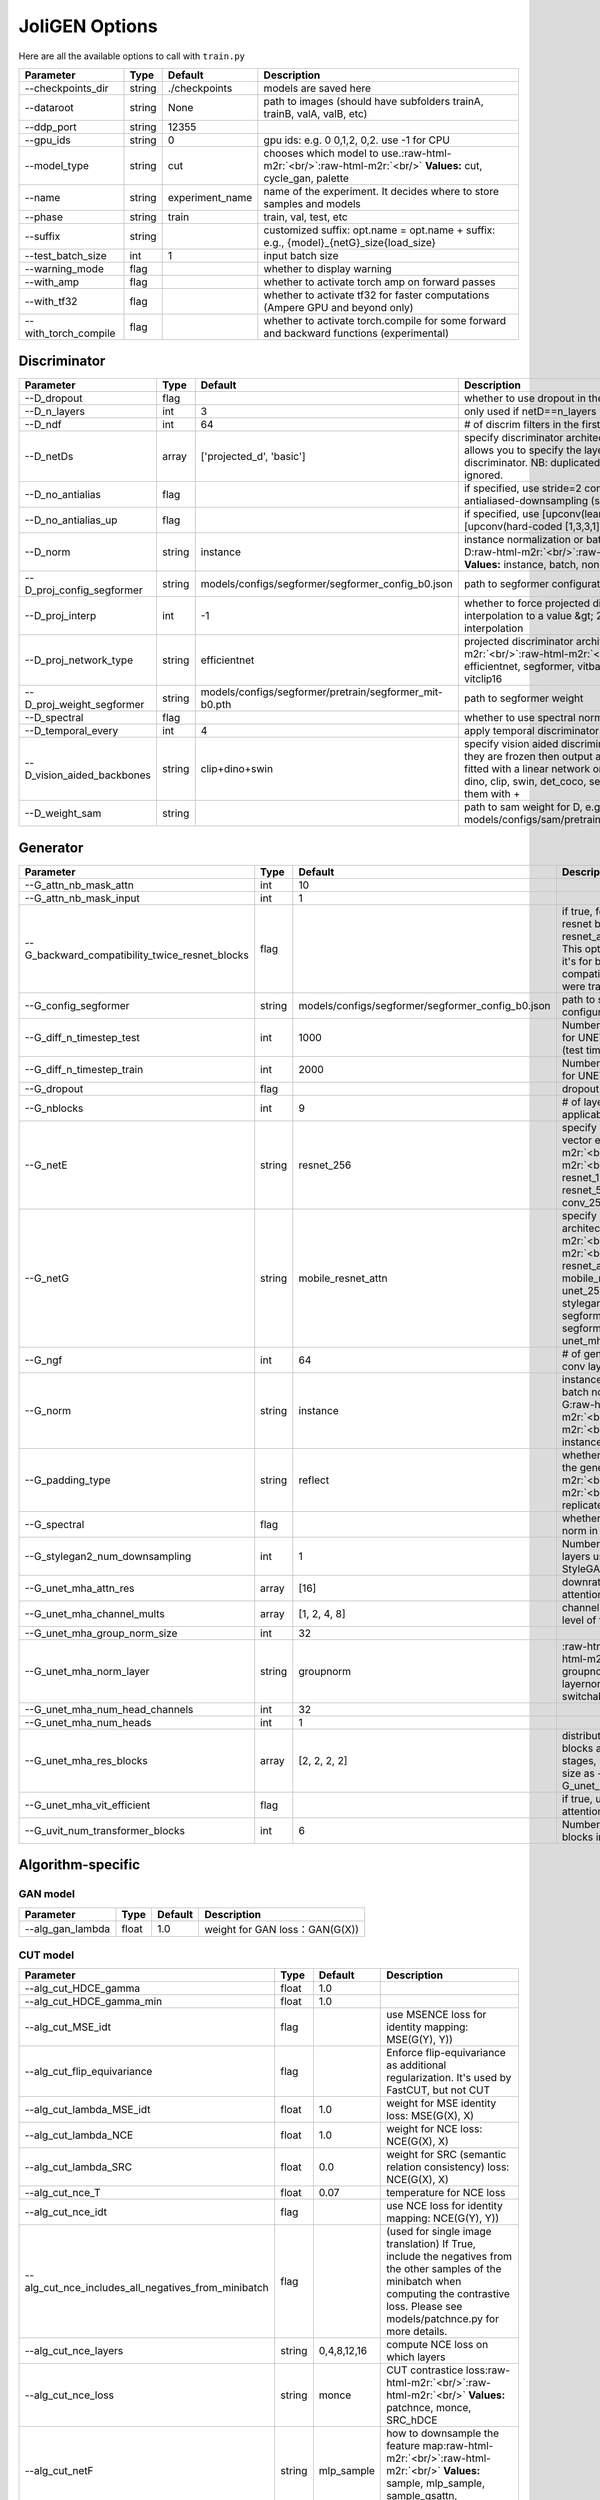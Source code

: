 .. role:: raw-html-m2r(raw)
   :format: html


JoliGEN Options
===============

Here are all the available options to call with ``train.py``

.. list-table::
   :header-rows: 1

   * - Parameter
     - Type
     - Default
     - Description
   * - --checkpoints_dir
     - string
     - ./checkpoints
     - models are saved here
   * - --dataroot
     - string
     - None
     - path to images (should have subfolders trainA, trainB, valA, valB, etc)
   * - --ddp_port
     - string
     - 12355
     - 
   * - --gpu_ids
     - string
     - 0
     - gpu ids: e.g. 0  0,1,2, 0,2. use -1 for CPU
   * - --model_type
     - string
     - cut
     - chooses which model to use.\ :raw-html-m2r:`<br/>`\ :raw-html-m2r:`<br/>` **Values:** cut, cycle_gan, palette
   * - --name
     - string
     - experiment_name
     - name of the experiment. It decides where to store samples and models
   * - --phase
     - string
     - train
     - train, val, test, etc
   * - --suffix
     - string
     - 
     - customized suffix: opt.name = opt.name + suffix: e.g., {model}_{netG}_size{load_size}
   * - --test_batch_size
     - int
     - 1
     - input batch size
   * - --warning_mode
     - flag
     - 
     - whether to display warning
   * - --with_amp
     - flag
     - 
     - whether to activate torch amp on forward passes
   * - --with_tf32
     - flag
     - 
     - whether to activate tf32 for faster computations (Ampere GPU and beyond only)
   * - --with_torch_compile
     - flag
     - 
     - whether to activate torch.compile for some forward and backward functions (experimental)


Discriminator
-------------

.. list-table::
   :header-rows: 1

   * - Parameter
     - Type
     - Default
     - Description
   * - --D_dropout
     - flag
     - 
     - whether to use dropout in the discriminator
   * - --D_n_layers
     - int
     - 3
     - only used if netD==n_layers
   * - --D_ndf
     - int
     - 64
     - # of discrim filters in the first conv layer
   * - --D_netDs
     - array
     - ['projected_d', 'basic']
     - specify discriminator architecture, D_n_layers allows you to specify the layers in the discriminator. NB: duplicated arguments will be ignored.
   * - --D_no_antialias
     - flag
     - 
     - if specified, use stride=2 convs instead of antialiased-downsampling (sad)
   * - --D_no_antialias_up
     - flag
     - 
     - if specified, use [upconv(learned filter)] instead of [upconv(hard-coded [1,3,3,1] filter), conv]
   * - --D_norm
     - string
     - instance
     - instance normalization or batch normalization for D\ :raw-html-m2r:`<br/>`\ :raw-html-m2r:`<br/>` **Values:** instance, batch, none
   * - --D_proj_config_segformer
     - string
     - models/configs/segformer/segformer_config_b0.json
     - path to segformer configuration file
   * - --D_proj_interp
     - int
     - -1
     - whether to force projected discriminator interpolation to a value &gt; 224, -1 means no interpolation
   * - --D_proj_network_type
     - string
     - efficientnet
     - projected discriminator architecture\ :raw-html-m2r:`<br/>`\ :raw-html-m2r:`<br/>` **Values:** efficientnet, segformer, vitbase, vitsmall, vitsmall2, vitclip16
   * - --D_proj_weight_segformer
     - string
     - models/configs/segformer/pretrain/segformer_mit-b0.pth
     - path to segformer weight
   * - --D_spectral
     - flag
     - 
     - whether to use spectral norm in the discriminator
   * - --D_temporal_every
     - int
     - 4
     - apply temporal discriminator every x steps
   * - --D_vision_aided_backbones
     - string
     - clip+dino+swin
     - specify vision aided discriminators architectures, they are frozen then output are combined and fitted with a linear network on top, choose from dino, clip, swin, det_coco, seg_ade and combine them with +
   * - --D_weight_sam
     - string
     - 
     - path to sam weight for D, e.g. models/configs/sam/pretrain/sam_vit_b_01ec64.pth


Generator
---------

.. list-table::
   :header-rows: 1

   * - Parameter
     - Type
     - Default
     - Description
   * - --G_attn_nb_mask_attn
     - int
     - 10
     - 
   * - --G_attn_nb_mask_input
     - int
     - 1
     - 
   * - --G_backward_compatibility_twice_resnet_blocks
     - flag
     - 
     - if true, feats will go througt resnet blocks two times for resnet_attn generators. This option will be deleted, it's for backward compatibility (old models were trained that way).
   * - --G_config_segformer
     - string
     - models/configs/segformer/segformer_config_b0.json
     - path to segformer configuration file for G
   * - --G_diff_n_timestep_test
     - int
     - 1000
     - Number of timesteps used for UNET mha inference (test time).
   * - --G_diff_n_timestep_train
     - int
     - 2000
     - Number of timesteps used for UNET mha training.
   * - --G_dropout
     - flag
     - 
     - dropout for the generator
   * - --G_nblocks
     - int
     - 9
     - # of layer blocks in G, applicable to resnets
   * - --G_netE
     - string
     - resnet_256
     - specify multimodal latent vector encoder\ :raw-html-m2r:`<br/>`\ :raw-html-m2r:`<br/>` **Values:** resnet_128, resnet_256, resnet_512, conv_128, conv_256, conv_512
   * - --G_netG
     - string
     - mobile_resnet_attn
     - specify generator architecture\ :raw-html-m2r:`<br/>`\ :raw-html-m2r:`<br/>` **Values:** resnet, resnet_attn, mobile_resnet, mobile_resnet_attn, unet_256, unet_128, stylegan2, smallstylegan2, segformer_attn_conv, segformer_conv, ittr, unet_mha, uvit
   * - --G_ngf
     - int
     - 64
     - # of gen filters in the last conv layer
   * - --G_norm
     - string
     - instance
     - instance normalization or batch normalization for G\ :raw-html-m2r:`<br/>`\ :raw-html-m2r:`<br/>` **Values:** instance, batch, none
   * - --G_padding_type
     - string
     - reflect
     - whether to use padding in the generator\ :raw-html-m2r:`<br/>`\ :raw-html-m2r:`<br/>` **Values:** reflect, replicate, zeros
   * - --G_spectral
     - flag
     - 
     - whether to use spectral norm in the generator
   * - --G_stylegan2_num_downsampling
     - int
     - 1
     - Number of downsampling layers used by StyleGAN2Generator
   * - --G_unet_mha_attn_res
     - array
     - [16]
     - downrate samples at which attention takes place
   * - --G_unet_mha_channel_mults
     - array
     - [1, 2, 4, 8]
     - channel multiplier for each level of the UNET mha
   * - --G_unet_mha_group_norm_size
     - int
     - 32
     - 
   * - --G_unet_mha_norm_layer
     - string
     - groupnorm
     - :raw-html-m2r:`<br/>`\ :raw-html-m2r:`<br/>` **Values:** groupnorm, batchnorm, layernorm, instancenorm, switchablenorm
   * - --G_unet_mha_num_head_channels
     - int
     - 32
     - 
   * - --G_unet_mha_num_heads
     - int
     - 1
     - 
   * - --G_unet_mha_res_blocks
     - array
     - [2, 2, 2, 2]
     - distribution of resnet blocks across the UNet stages, should have same size as --G_unet_mha_channel_mults
   * - --G_unet_mha_vit_efficient
     - flag
     - 
     - if true, use efficient attention in UNet and UViT
   * - --G_uvit_num_transformer_blocks
     - int
     - 6
     - Number of transformer blocks in UViT


Algorithm-specific
------------------

GAN model
^^^^^^^^^

.. list-table::
   :header-rows: 1

   * - Parameter
     - Type
     - Default
     - Description
   * - --alg_gan_lambda
     - float
     - 1.0
     - weight for GAN loss：GAN(G(X))


CUT model
^^^^^^^^^

.. list-table::
   :header-rows: 1

   * - Parameter
     - Type
     - Default
     - Description
   * - --alg_cut_HDCE_gamma
     - float
     - 1.0
     - 
   * - --alg_cut_HDCE_gamma_min
     - float
     - 1.0
     - 
   * - --alg_cut_MSE_idt
     - flag
     - 
     - use MSENCE loss for identity mapping: MSE(G(Y), Y))
   * - --alg_cut_flip_equivariance
     - flag
     - 
     - Enforce flip-equivariance as additional regularization. It's used by FastCUT, but not CUT
   * - --alg_cut_lambda_MSE_idt
     - float
     - 1.0
     - weight for MSE identity loss: MSE(G(X), X)
   * - --alg_cut_lambda_NCE
     - float
     - 1.0
     - weight for NCE loss: NCE(G(X), X)
   * - --alg_cut_lambda_SRC
     - float
     - 0.0
     - weight for SRC (semantic relation consistency) loss: NCE(G(X), X)
   * - --alg_cut_nce_T
     - float
     - 0.07
     - temperature for NCE loss
   * - --alg_cut_nce_idt
     - flag
     - 
     - use NCE loss for identity mapping: NCE(G(Y), Y))
   * - --alg_cut_nce_includes_all_negatives_from_minibatch
     - flag
     - 
     - (used for single image translation) If True, include the negatives from the other samples of the minibatch when computing the contrastive loss. Please see models/patchnce.py for more details.
   * - --alg_cut_nce_layers
     - string
     - 0,4,8,12,16
     - compute NCE loss on which layers
   * - --alg_cut_nce_loss
     - string
     - monce
     - CUT contrastice loss\ :raw-html-m2r:`<br/>`\ :raw-html-m2r:`<br/>` **Values:** patchnce, monce, SRC_hDCE
   * - --alg_cut_netF
     - string
     - mlp_sample
     - how to downsample the feature map\ :raw-html-m2r:`<br/>`\ :raw-html-m2r:`<br/>` **Values:** sample, mlp_sample, sample_qsattn, mlp_sample_qsattn
   * - --alg_cut_netF_dropout
     - flag
     - 
     - whether to use dropout with F
   * - --alg_cut_netF_nc
     - int
     - 256
     - 
   * - --alg_cut_netF_norm
     - string
     - instance
     - instance normalization or batch normalization for F\ :raw-html-m2r:`<br/>`\ :raw-html-m2r:`<br/>` **Values:** instance, batch, none
   * - --alg_cut_num_patches
     - int
     - 256
     - number of patches per layer


CycleGAN model
^^^^^^^^^^^^^^

.. list-table::
   :header-rows: 1

   * - Parameter
     - Type
     - Default
     - Description
   * - --alg_cyclegan_lambda_A
     - float
     - 10.0
     - weight for cycle loss (A -&gt; B -&gt; A)
   * - --alg_cyclegan_lambda_B
     - float
     - 10.0
     - weight for cycle loss (B -&gt; A -&gt; B)
   * - --alg_cyclegan_lambda_identity
     - float
     - 0.5
     - use identity mapping. Setting lambda_identity other than 0 has an effect of scaling the weight of the identity mapping loss. For example, if the weight of the identity loss should be 10 times smaller than the weight of the reconstruction loss, please set lambda_identity = 0.1
   * - --alg_cyclegan_rec_noise
     - float
     - 0.0
     - whether to add noise to reconstruction


ReCUT / ReCycleGAN
^^^^^^^^^^^^^^^^^^

.. list-table::
   :header-rows: 1

   * - Parameter
     - Type
     - Default
     - Description
   * - --alg_re_P_lr
     - float
     - 0.0002
     - initial learning rate for P networks
   * - --alg_re_adversarial_loss_p
     - flag
     - 
     - if True, also train the prediction model with an adversarial loss
   * - --alg_re_netP
     - string
     - unet_128
     - specify P architecture\ :raw-html-m2r:`<br/>`\ :raw-html-m2r:`<br/>` **Values:** resnet_9blocks, resnet_6blocks, resnet_attn, unet_256, unet_128
   * - --alg_re_no_train_P_fake_images
     - flag
     - 
     - if True, P wont be trained over fake images projections
   * - --alg_re_nuplet_size
     - int
     - 3
     - Number of frames loaded
   * - --alg_re_projection_threshold
     - float
     - 1.0
     - threshold of the real images projection loss below with fake projection and fake reconstruction losses are applied


Diffusion model
^^^^^^^^^^^^^^^

.. list-table::
   :header-rows: 1

   * - Parameter
     - Type
     - Default
     - Description
   * - --alg_palette_computed_sketch_list
     - array
     - ['canny', 'hed']
     - what to use for random sketch
   * - --alg_palette_cond_embed_dim
     - int
     - 32
     - nb of examples processed for inference
   * - --alg_palette_cond_image_creation
     - string
     - y_t
     - how cond_image is created\ :raw-html-m2r:`<br/>`\ :raw-html-m2r:`<br/>` **Values:** y_t, previous_frame, computed_sketch, low_res
   * - --alg_palette_conditioning
     - string
     - 
     - whether to use conditioning or not\ :raw-html-m2r:`<br/>`\ :raw-html-m2r:`<br/>` **Values:** , mask, class, mask_and_class
   * - --alg_palette_dropout_prob
     - float
     - 0.0
     - dropout probability for classifier-free guidance
   * - --alg_palette_generate_per_class
     - flag
     - 
     - whether to generate samples of each images
   * - --alg_palette_inference_num
     - int
     - -1
     - nb of examples processed for inference
   * - --alg_palette_lambda_G
     - float
     - 1.0
     - weight for supervised loss
   * - --alg_palette_loss
     - string
     - MSE
     - loss for denoising model\ :raw-html-m2r:`<br/>`\ :raw-html-m2r:`<br/>` **Values:** L1, MSE, multiscale
   * - --alg_palette_prob_use_previous_frame
     - float
     - 0.5
     - prob to use previous frame as y cond
   * - --alg_palette_sam_crop_delta
     - flag
     - 
     - extend crop's width and height by 2*crop_delta before computing masks
   * - --alg_palette_sam_final_canny
     - flag
     - 
     - whether to perform a Canny edge detection on sam sketch to soften the edges
   * - --alg_palette_sam_max_mask_area
     - float
     - 0.99
     - maximum area in proportion of image size for a mask to be kept
   * - --alg_palette_sam_min_mask_area
     - float
     - 0.001
     - minimum area in proportion of image size for a mask to be kept
   * - --alg_palette_sam_no_output_binary_sam
     - flag
     - 
     - whether to not output binary sketch before Canny
   * - --alg_palette_sam_no_sample_points_in_ellipse
     - flag
     - 
     - whether to not sample the points inside an ellipse to avoid the corners of the image
   * - --alg_palette_sam_no_sobel_filter
     - flag
     - 
     - whether to not use a Sobel filter on each SAM masks
   * - --alg_palette_sam_points_per_side
     - int
     - 16
     - number of points per side of image to prompt SAM with (# of prompted points will be points_per_side**2)
   * - --alg_palette_sam_redundancy_threshold
     - float
     - 0.62
     - redundancy threshold above which redundant masks are not kept
   * - --alg_palette_sam_sobel_threshold
     - float
     - 0.7
     - sobel threshold in % of gradient magintude
   * - --alg_palette_sam_use_gaussian_filter
     - flag
     - 
     - whether to apply a gaussian blur to each SAM masks
   * - --alg_palette_sampling_method
     - string
     - ddpm
     - choose the sampling method between ddpm and ddim\ :raw-html-m2r:`<br/>`\ :raw-html-m2r:`<br/>` **Values:** ddpm, ddim
   * - --alg_palette_sketch_canny_range
     - array
     - [0, 765]
     - range for Canny thresholds
   * - --alg_palette_super_resolution_scale
     - float
     - 2.0
     - scale for super resolution
   * - --alg_palette_task
     - string
     - inpainting
     - :raw-html-m2r:`<br/>`\ :raw-html-m2r:`<br/>` **Values:** inpainting, super_resolution


Datasets
--------

.. list-table::
   :header-rows: 1

   * - Parameter
     - Type
     - Default
     - Description
   * - --data_crop_size
     - int
     - 256
     - then crop to this size
   * - --data_dataset_mode
     - string
     - unaligned
     - chooses how datasets are loaded.\ :raw-html-m2r:`<br/>`\ :raw-html-m2r:`<br/>` **Values:** unaligned, unaligned_labeled_cls, unaligned_labeled_mask, self_supervised_labeled_mask, unaligned_labeled_mask_cls, self_supervised_labeled_mask_cls, unaligned_labeled_mask_online, self_supervised_labeled_mask_online, unaligned_labeled_mask_cls_online, self_supervised_labeled_mask_cls_online, aligned, nuplet_unaligned_labeled_mask, temporal_labeled_mask_online, self_supervised_temporal, single
   * - --data_direction
     - string
     - AtoB
     - AtoB or BtoA\ :raw-html-m2r:`<br/>`\ :raw-html-m2r:`<br/>` **Values:** AtoB, BtoA
   * - --data_inverted_mask
     - flag
     - 
     - whether to invert the mask, i.e. around the bbox
   * - --data_load_size
     - int
     - 286
     - scale images to this size
   * - --data_max_dataset_size
     - int
     - 1000000000
     - Maximum number of samples allowed per dataset. If the dataset directory contains more than max_dataset_size, only a subset is loaded.
   * - --data_num_threads
     - int
     - 4
     - # threads for loading data
   * - --data_online_context_pixels
     - int
     - 0
     - context pixel band around the crop, unused for generation, only for disc
   * - --data_online_fixed_mask_size
     - int
     - -1
     - if &gt;0, it will be used as fixed bbox size (warning: in dataset resolution ie before resizing)
   * - --data_online_select_category
     - int
     - -1
     - category to select for bounding boxes, -1 means all boxes selected
   * - --data_online_single_bbox
     - flag
     - 
     - whether to only allow a single bbox per online crop
   * - --data_preprocess
     - string
     - resize_and_crop
     - scaling and cropping of images at load time\ :raw-html-m2r:`<br/>`\ :raw-html-m2r:`<br/>` **Values:** resize_and_crop, crop, scale_width, scale_width_and_crop, none
   * - --data_refined_mask
     - flag
     - 
     - whether to use refined mask with sam
   * - --data_relative_paths
     - flag
     - 
     - whether paths to images are relative to dataroot
   * - --data_sanitize_paths
     - flag
     - 
     - if true, wrong images or labels paths will be removed before training
   * - --data_serial_batches
     - flag
     - 
     - if true, takes images in order to make batches, otherwise takes them randomly
   * - --data_temporal_frame_step
     - int
     - 30
     - how many frames between successive frames selected
   * - --data_temporal_num_common_char
     - int
     - -1
     - how many characters (the first ones) are used to identify a video; if =-1 natural sorting is used
   * - --data_temporal_number_frames
     - int
     - 5
     - how many successive frames use for temporal loader


Online created datasets
^^^^^^^^^^^^^^^^^^^^^^^

.. list-table::
   :header-rows: 1

   * - Parameter
     - Type
     - Default
     - Description
   * - --data_online_creation_color_mask_A
     - flag
     - 
     - Perform task of replacing color-filled masks by objects
   * - --data_online_creation_crop_delta_A
     - int
     - 50
     - size of crops are random, values allowed are online_creation_crop_size more or less online_creation_crop_delta for domain A
   * - --data_online_creation_crop_delta_B
     - int
     - 50
     - size of crops are random, values allowed are online_creation_crop_size more or less online_creation_crop_delta for domain B
   * - --data_online_creation_crop_size_A
     - int
     - 512
     - crop to this size during online creation, it needs to be greater than bbox size for domain A
   * - --data_online_creation_crop_size_B
     - int
     - 512
     - crop to this size during online creation, it needs to be greater than bbox size for domain B
   * - --data_online_creation_load_size_A
     - array
     - []
     - load to this size during online creation, format : width height or only one size if square
   * - --data_online_creation_load_size_B
     - array
     - []
     - load to this size during online creation, format : width height or only one size if square
   * - --data_online_creation_mask_delta_A
     - array
     - [0]
     - ratio mask offset to allow generation of a bigger object in domain B (for semantic loss) for domain A, format : width (x) height (y) or only one size if square
   * - --data_online_creation_mask_delta_B
     - array
     - [0]
     - mask offset to allow genaration of a bigger object in domain B (for semantic loss) for domain B, format : width (y) height (x) or only one size if square
   * - --data_online_creation_mask_random_offset_A
     - array
     - [0.0]
     - ratio mask size randomization (only to make bigger one) to robustify the image generation in domain A, format : width (x) height (y) or only one size if square
   * - --data_online_creation_mask_random_offset_B
     - array
     - [0.0]
     - mask size randomization (only to make bigger one) to robustify the image generation in domain B, format : width (y) height (x) or only one size if square
   * - --data_online_creation_mask_square_A
     - flag
     - 
     - whether masks should be squared for domain A
   * - --data_online_creation_mask_square_B
     - flag
     - 
     - whether masks should be squared for domain B
   * - --data_online_creation_rand_mask_A
     - flag
     - 
     - Perform task of replacing noised masks by objects


Semantic segmentation network
-----------------------------

.. list-table::
   :header-rows: 1

   * - Parameter
     - Type
     - Default
     - Description
   * - --f_s_all_classes_as_one
     - flag
     - 
     - if true, all classes will be considered as the same one (ie foreground vs background)
   * - --f_s_class_weights
     - array
     - []
     - class weights for imbalanced semantic classes
   * - --f_s_config_segformer
     - string
     - models/configs/segformer/segformer_config_b0.json
     - path to segformer configuration file for f_s
   * - --f_s_dropout
     - flag
     - 
     - dropout for the semantic network
   * - --f_s_net
     - string
     - vgg
     - specify f_s network [vgg|unet|segformer|sam]\ :raw-html-m2r:`<br/>`\ :raw-html-m2r:`<br/>` **Values:** vgg, unet, segformer, sam
   * - --f_s_nf
     - int
     - 64
     - # of filters in the first conv layer of classifier
   * - --f_s_semantic_nclasses
     - int
     - 2
     - number of classes of the semantic loss classifier
   * - --f_s_semantic_threshold
     - float
     - 1.0
     - threshold of the semantic classifier loss below with semantic loss is applied
   * - --f_s_weight_sam
     - string
     - 
     - path to sam weight for f_s, e.g. models/configs/sam/pretrain/sam_vit_b_01ec64.pth
   * - --f_s_weight_segformer
     - string
     - 
     - path to segformer weight for f_s, e.g. models/configs/segformer/pretrain/segformer_mit-b0.pth


Semantic classification network
-------------------------------

.. list-table::
   :header-rows: 1

   * - Parameter
     - Type
     - Default
     - Description
   * - --cls_all_classes_as_one
     - flag
     - 
     - if true, all classes will be considered as the same one (ie foreground vs background)
   * - --cls_class_weights
     - array
     - []
     - class weights for imbalanced semantic classes
   * - --cls_config_segformer
     - string
     - models/configs/segformer/segformer_config_b0.py
     - path to segformer configuration file for cls
   * - --cls_dropout
     - flag
     - 
     - dropout for the semantic network
   * - --cls_net
     - string
     - vgg
     - specify cls network [vgg|unet|segformer]\ :raw-html-m2r:`<br/>`\ :raw-html-m2r:`<br/>` **Values:** vgg, unet, segformer
   * - --cls_nf
     - int
     - 64
     - # of filters in the first conv layer of classifier
   * - --cls_semantic_nclasses
     - int
     - 2
     - number of classes of the semantic loss classifier
   * - --cls_semantic_threshold
     - float
     - 1.0
     - threshold of the semantic classifier loss below with semantic loss is applied
   * - --cls_weight_segformer
     - string
     - 
     - path to segformer weight for cls, e.g. models/configs/segformer/pretrain/segformer_mit-b0.pth


Output
------

.. list-table::
   :header-rows: 1

   * - Parameter
     - Type
     - Default
     - Description
   * - --output_no_html
     - flag
     - 
     - do not save intermediate training results to [opt.checkpoints_dir]/[opt.name]/web/
   * - --output_print_freq
     - int
     - 100
     - frequency of showing training results on console
   * - --output_update_html_freq
     - int
     - 1000
     - frequency of saving training results to html
   * - --output_verbose
     - flag
     - 
     - if specified, print more debugging information


Visdom display
^^^^^^^^^^^^^^

.. list-table::
   :header-rows: 1

   * - Parameter
     - Type
     - Default
     - Description
   * - --output_display_G_attention_masks
     - flag
     - 
     - 
   * - --output_display_aim_port
     - int
     - 53800
     - aim port of the web display
   * - --output_display_aim_server
     - string
     - http://localhost
     - aim server of the web display
   * - --output_display_diff_fake_real
     - flag
     - 
     - if True x - G(x) is displayed
   * - --output_display_env
     - string
     - 
     - visdom display environment name (default is "main")
   * - --output_display_freq
     - int
     - 400
     - frequency of showing training results on screen
   * - --output_display_id
     - int
     - 1
     - window id of the web display
   * - --output_display_ncols
     - int
     - 0
     - if positive, display all images in a single visdom web panel with certain number of images per row.(if == 0 ncols will be computed automatically)
   * - --output_display_networks
     - flag
     - 
     - Set True if you want to display networks on port 8000
   * - --output_display_type
     - array
     - ['visdom']
     - output display, either visdom, aim or no output\ :raw-html-m2r:`<br/>`\ :raw-html-m2r:`<br/>` **Values:** visdom, aim, none
   * - --output_display_visdom_autostart
     - flag
     - 
     - whether to start a visdom server automatically
   * - --output_display_visdom_port
     - int
     - 8097
     - visdom port of the web display
   * - --output_display_visdom_server
     - string
     - http://localhost
     - visdom server of the web display
   * - --output_display_winsize
     - int
     - 256
     - display window size for both visdom and HTML


Model
-----

.. list-table::
   :header-rows: 1

   * - Parameter
     - Type
     - Default
     - Description
   * - --model_depth_network
     - string
     - DPT_Large
     - specify depth prediction network architecture\ :raw-html-m2r:`<br/>`\ :raw-html-m2r:`<br/>` **Values:** DPT_Large, DPT_Hybrid, MiDaS_small, DPT_BEiT_L_512, DPT_BEiT_L_384, DPT_BEiT_B_384, DPT_SwinV2_L_384, DPT_SwinV2_B_384, DPT_SwinV2_T_256, DPT_Swin_L_384, DPT_Next_ViT_L_384, DPT_LeViT_224
   * - --model_init_gain
     - float
     - 0.02
     - scaling factor for normal, xavier and orthogonal.
   * - --model_init_type
     - string
     - normal
     - network initialization\ :raw-html-m2r:`<br/>`\ :raw-html-m2r:`<br/>` **Values:** normal, xavier, kaiming, orthogonal
   * - --model_input_nc
     - int
     - 3
     - # of input image channels: 3 for RGB and 1 for grayscale\ :raw-html-m2r:`<br/>`\ :raw-html-m2r:`<br/>` **Values:** 1, 3
   * - --model_multimodal
     - flag
     - 
     - multimodal model with random latent input vector
   * - --model_output_nc
     - int
     - 3
     - # of output image channels: 3 for RGB and 1 for grayscale\ :raw-html-m2r:`<br/>`\ :raw-html-m2r:`<br/>` **Values:** 1, 3


Training
--------

.. list-table::
   :header-rows: 1

   * - Parameter
     - Type
     - Default
     - Description
   * - --train_D_accuracy_every
     - int
     - 1000
     - compute D accuracy every N iterations
   * - --train_D_lr
     - float
     - 0.0001
     - discriminator separate learning rate
   * - --train_G_ema
     - flag
     - 
     - whether to build G via exponential moving average
   * - --train_G_ema_beta
     - float
     - 0.999
     - exponential decay for ema
   * - --train_G_lr
     - float
     - 0.0002
     - initial learning rate for generator
   * - --train_batch_size
     - int
     - 1
     - input batch size
   * - --train_beta1
     - float
     - 0.9
     - momentum term of adam
   * - --train_beta2
     - float
     - 0.999
     - momentum term of adam
   * - --train_cls_l1_regression
     - flag
     - 
     - if true l1 loss will be used to compute regressor loss
   * - --train_cls_regression
     - flag
     - 
     - if true cls will be a regressor and not a classifier
   * - --train_compute_D_accuracy
     - flag
     - 
     - whether to compute D accuracy explicitely
   * - --train_compute_metrics_test
     - flag
     - 
     - 
   * - --train_continue
     - flag
     - 
     - continue training: load the latest model
   * - --train_epoch
     - string
     - latest
     - which epoch to load? set to latest to use latest cached model
   * - --train_epoch_count
     - int
     - 1
     - the starting epoch count, we save the model by \<epoch_count&gt;, \<epoch_count&gt;+\<save_latest_freq&gt;, ...
   * - --train_export_jit
     - flag
     - 
     - whether to export model in jit format
   * - --train_gan_mode
     - string
     - lsgan
     - the type of GAN objective. vanilla GAN loss is the cross-entropy objective used in the original GAN paper.\ :raw-html-m2r:`<br/>`\ :raw-html-m2r:`<br/>` **Values:** vanilla, lsgan, wgangp, projected
   * - --train_iter_size
     - int
     - 1
     - backward will be apllied each iter_size iterations, it simulate a greater batch size : its value is batch_size*iter_size
   * - --train_load_iter
     - int
     - 0
     - which iteration to load? if load\ *iter &gt; 0, the code will load models by iter*\ [load_iter]; otherwise, the code will load models by [epoch]
   * - --train_lr_decay_iters
     - int
     - 50
     - multiply by a gamma every lr_decay_iters iterations
   * - --train_lr_policy
     - string
     - linear
     - learning rate policy.\ :raw-html-m2r:`<br/>`\ :raw-html-m2r:`<br/>` **Values:** linear, step, plateau, cosine
   * - --train_metrics_every
     - int
     - 1000
     - 
   * - --train_mm_lambda_z
     - float
     - 0.5
     - weight for random z loss
   * - --train_mm_nz
     - int
     - 8
     - number of latent vectors
   * - --train_n_epochs
     - int
     - 100
     - number of epochs with the initial learning rate
   * - --train_n_epochs_decay
     - int
     - 100
     - number of epochs to linearly decay learning rate to zero
   * - --train_nb_img_max_fid
     - int
     - 1000000000
     - Maximum number of samples allowed per dataset to compute fid. If the dataset directory contains more than nb_img_max_fid, only a subset is used.
   * - --train_optim
     - string
     - adam
     - optimizer (adam, radam, adamw, ...)\ :raw-html-m2r:`<br/>`\ :raw-html-m2r:`<br/>` **Values:** adam, radam, adamw, lion
   * - --train_pool_size
     - int
     - 50
     - the size of image buffer that stores previously generated images
   * - --train_save_by_iter
     - flag
     - 
     - whether saves model by iteration
   * - --train_save_epoch_freq
     - int
     - 1
     - frequency of saving checkpoints at the end of epochs
   * - --train_save_latest_freq
     - int
     - 5000
     - frequency of saving the latest results
   * - --train_semantic_cls
     - flag
     - 
     - if true semantic class losses will be used
   * - --train_semantic_mask
     - flag
     - 
     - if true semantic mask losses will be used
   * - --train_temporal_criterion
     - flag
     - 
     - if true, MSE loss will be computed between successive frames
   * - --train_temporal_criterion_lambda
     - float
     - 1.0
     - lambda for MSE loss that will be computed between successive frames
   * - --train_use_contrastive_loss_D
     - flag
     - 


Semantic training
^^^^^^^^^^^^^^^^^

.. list-table::
   :header-rows: 1

   * - Parameter
     - Type
     - Default
     - Description
   * - --train_sem_cls_B
     - flag
     - 
     - if true cls will be trained not only on domain A but also on domain B
   * - --train_sem_cls_lambda
     - float
     - 1.0
     - weight for semantic class loss
   * - --train_sem_cls_pretrained
     - flag
     - 
     - whether to use a pretrained model, available for non "basic" model only
   * - --train_sem_cls_template
     - string
     - basic
     - classifier/regressor model type, from torchvision (resnet18, ...), default is custom simple model
   * - --train_sem_idt
     - flag
     - 
     - if true apply semantic loss on identity
   * - --train_sem_lr_cls
     - float
     - 0.0002
     - cls learning rate
   * - --train_sem_lr_f_s
     - float
     - 0.0002
     - f_s learning rate
   * - --train_sem_mask_lambda
     - float
     - 1.0
     - weight for semantic mask loss
   * - --train_sem_net_output
     - flag
     - 
     - if true apply generator semantic loss on network output for real image rather than on label.
   * - --train_sem_use_label_B
     - flag
     - 
     - if true domain B has labels too


Semantic training with masks
^^^^^^^^^^^^^^^^^^^^^^^^^^^^

.. list-table::
   :header-rows: 1

   * - Parameter
     - Type
     - Default
     - Description
   * - --train_mask_charbonnier_eps
     - float
     - 1e-06
     - Charbonnier loss epsilon value
   * - --train_mask_compute_miou
     - flag
     - 
     - 
   * - --train_mask_disjoint_f_s
     - flag
     - 
     - whether to use a disjoint f_s with the same exact structure
   * - --train_mask_f_s_B
     - flag
     - 
     - if true f_s will be trained not only on domain A but also on domain B
   * - --train_mask_for_removal
     - flag
     - 
     - if true, object removal mode, domain B images with label 0, cut models only
   * - --train_mask_lambda_out_mask
     - float
     - 10.0
     - weight for loss out mask
   * - --train_mask_loss_out_mask
     - string
     - L1
     - loss for out mask content (which should not change).\ :raw-html-m2r:`<br/>`\ :raw-html-m2r:`<br/>` **Values:** L1, MSE, Charbonnier
   * - --train_mask_miou_every
     - int
     - 1000
     - 
   * - --train_mask_no_train_f_s_A
     - flag
     - 
     - if true f_s wont be trained on domain A
   * - --train_mask_out_mask
     - flag
     - 
     - use loss out mask


Data augmentation
-----------------

.. list-table::
   :header-rows: 1

   * - Parameter
     - Type
     - Default
     - Description
   * - --dataaug_APA
     - flag
     - 
     - if true, G will be used as augmentation during D training adaptively to D overfitting between real and fake images
   * - --dataaug_APA_every
     - int
     - 4
     - How often to perform APA adjustment?
   * - --dataaug_APA_nimg
     - int
     - 50
     - APA adjustment speed, measured in how many images it takes for p to increase/decrease by one unit.
   * - --dataaug_APA_p
     - int
     - 0
     - initial value of probability APA
   * - --dataaug_APA_target
     - float
     - 0.6
     - 
   * - --dataaug_D_diffusion
     - flag
     - 
     - whether to apply diffusion noise augmentation to discriminator inputs, projected discriminator only
   * - --dataaug_D_diffusion_every
     - int
     - 4
     - How often to perform diffusion augmentation adjustment
   * - --dataaug_D_label_smooth
     - flag
     - 
     - whether to use one-sided label smoothing with discriminator
   * - --dataaug_D_noise
     - float
     - 0.0
     - whether to add instance noise to discriminator inputs
   * - --dataaug_affine
     - float
     - 0.0
     - if specified, apply random affine transforms to the images for data augmentation
   * - --dataaug_affine_scale_max
     - float
     - 1.2
     - if random affine specified, max scale range value
   * - --dataaug_affine_scale_min
     - float
     - 0.8
     - if random affine specified, min scale range value
   * - --dataaug_affine_shear
     - int
     - 45
     - if random affine specified, shear range (0,value)
   * - --dataaug_affine_translate
     - float
     - 0.2
     - if random affine specified, translation range (-value*img_size,+value*img_size) value
   * - --dataaug_diff_aug_policy
     - string
     - 
     - choose the augmentation policy : color randaffine randperspective. If you want more than one, please write them separated by a comma with no space (e.g. color,randaffine)
   * - --dataaug_diff_aug_proba
     - float
     - 0.5
     - proba of using each transformation
   * - --dataaug_imgaug
     - flag
     - 
     - whether to apply random image augmentation
   * - --dataaug_no_flip
     - flag
     - 
     - if specified, do not flip the images for data augmentation
   * - --dataaug_no_rotate
     - flag
     - 
     - if specified, do not rotate the images for data augmentation

